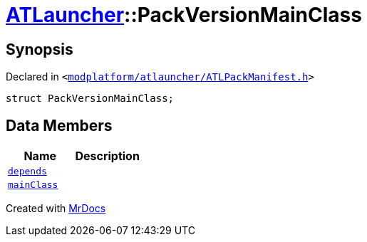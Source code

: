 [#ATLauncher-PackVersionMainClass]
= xref:ATLauncher.adoc[ATLauncher]::PackVersionMainClass
:relfileprefix: ../
:mrdocs:


== Synopsis

Declared in `&lt;https://github.com/PrismLauncher/PrismLauncher/blob/develop/launcher/modplatform/atlauncher/ATLPackManifest.h#L156[modplatform&sol;atlauncher&sol;ATLPackManifest&period;h]&gt;`

[source,cpp,subs="verbatim,replacements,macros,-callouts"]
----
struct PackVersionMainClass;
----

== Data Members
[cols=2]
|===
| Name | Description 

| xref:ATLauncher/PackVersionMainClass/depends.adoc[`depends`] 
| 

| xref:ATLauncher/PackVersionMainClass/mainClass.adoc[`mainClass`] 
| 

|===





[.small]#Created with https://www.mrdocs.com[MrDocs]#
